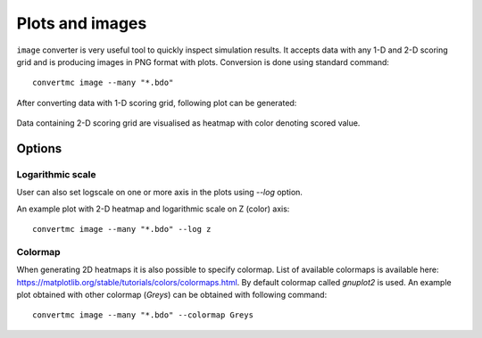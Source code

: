 .. highlight:: bash

.. role:: bash(code)
   :language: bash

Plots and images
================

``image`` converter is very useful tool to quickly inspect simulation results. 
It accepts data with any 1-D and 2-D scoring grid and is producing images in PNG format with plots. 
Conversion is done using standard command::

    convertmc image --many "*.bdo"

After converting data with 1-D scoring grid, following plot can be generated:

.. figure:: default_1d.png
    :scale: 80 %
    :alt: sample file default_1d.png generated with image converter

Data containing 2-D scoring grid are visualised as heatmap with color denoting scored value.

.. figure:: default_2d.png
    :scale: 80 %
    :alt: sample file default_2d.png generated with image converter


Options
-------

Logarithmic scale
^^^^^^^^^^^^^^^^^

User can also set logscale on one or more axis in the plots using `--log` option.

An example plot with 2-D heatmap and logarithmic scale on Z (color) axis::

    convertmc image --many "*.bdo" --log z

.. figure:: logz_2d.png
    :scale: 80 %
    :alt: sample file logz_2d.png generated with image converter


Colormap
^^^^^^^^

When generating 2D heatmaps it is also possible to specify colormap. List of available colormaps is
available here: https://matplotlib.org/stable/tutorials/colors/colormaps.html. By default colormap called `gnuplot2` is used.
An example plot obtained with other colormap (`Greys`) can be obtained with following command::

    convertmc image --many "*.bdo" --colormap Greys

.. figure:: grey_2d.png
    :scale: 80 %
    :alt: sample file grey_2d.png generated with image converter

